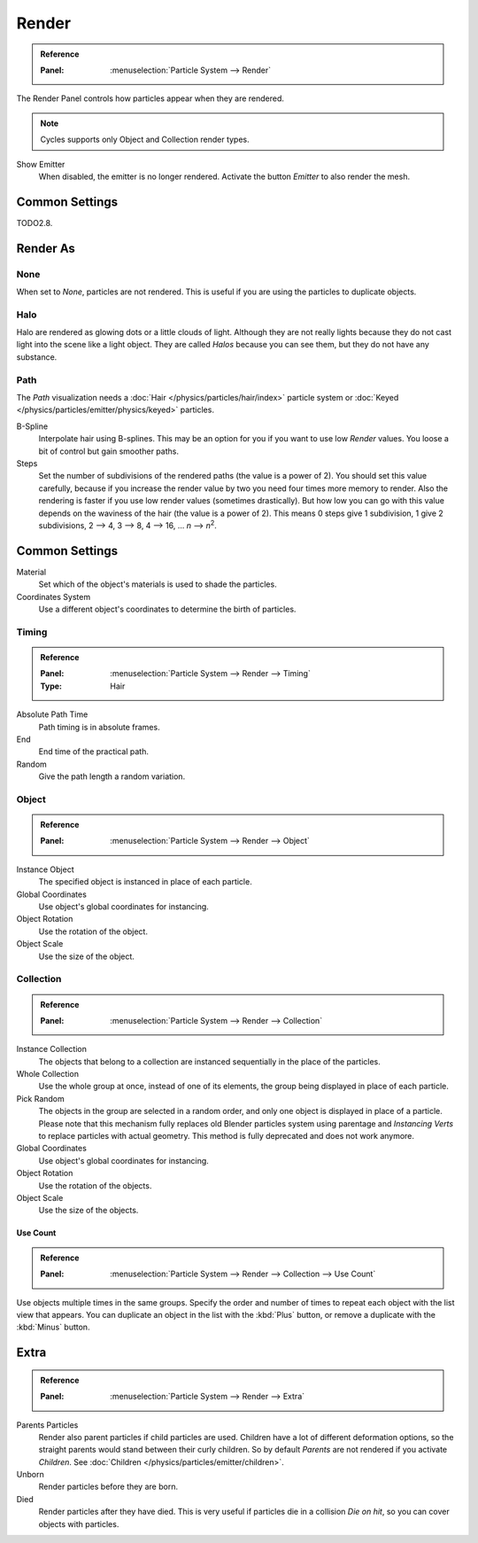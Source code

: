 
******
Render
******

.. admonition:: Reference
   :class: refbox

   :Panel:     :menuselection:`Particle System --> Render`

The Render Panel controls how particles appear when they are rendered.

.. note::

   Cycles supports only Object and Collection render types.

Show Emitter
   When disabled, the emitter is no longer rendered. Activate the button *Emitter* to also render the mesh.


Common Settings
===============

TODO2.8.


Render As
=========

None
----

When set to *None*, particles are not rendered.
This is useful if you are using the particles to duplicate objects.


.. _particle-halo:

Halo
----

Halo are rendered as glowing dots or a little clouds of light.
Although they are not really lights because they do not cast light into the scene like a light object.
They are called *Halos* because you can see them, but they do not have any substance.


Path
----

.. TODO2.8:
   .. figure:: /images/physics_particles_emitter_render_path.png

      The Visualization panel for Path visualization.

The *Path* visualization needs a :doc:`Hair </physics/particles/hair/index>` particle system or
:doc:`Keyed </physics/particles/emitter/physics/keyed>` particles.

B-Spline
   Interpolate hair using B-splines.
   This may be an option for you if you want to use low *Render* values.
   You loose a bit of control but gain smoother paths.
Steps
   Set the number of subdivisions of the rendered paths (the value is a power of 2).
   You should set this value carefully,
   because if you increase the render value by two you need four times more memory to render.
   Also the rendering is faster if you use low render values (sometimes drastically).
   But how low you can go with this value depends on the waviness of the hair (the value is a power of 2).
   This means 0 steps give 1 subdivision,
   1 give 2 subdivisions, 2 --> 4, 3 --> 8, 4 --> 16, ... *n* --> *n*\ :sup:`2`.


Common Settings
===============

Material
   Set which of the object's materials is used to shade the particles.
Coordinates System
   Use a different object's coordinates to determine the birth of particles.


Timing
------

.. admonition:: Reference
   :class: refbox

   :Panel:     :menuselection:`Particle System --> Render --> Timing`
   :Type:      Hair

Absolute Path Time
   Path timing is in absolute frames.
End
   End time of the practical path.
Random
   Give the path length a random variation.


Object
------

.. admonition:: Reference
   :class: refbox

   :Panel:     :menuselection:`Particle System --> Render --> Object`

Instance Object
   The specified object is instanced in place of each particle.

Global Coordinates
   Use object's global coordinates for instancing.
Object Rotation
   Use the rotation of the object.
Object Scale
   Use the size of the object.


Collection
----------

.. admonition:: Reference
   :class: refbox

   :Panel:     :menuselection:`Particle System --> Render --> Collection`

Instance Collection
   The objects that belong to a collection are instanced sequentially in the place of the particles.
Whole Collection
   Use the whole group at once, instead of one of its elements, the group being displayed in place of each particle.
Pick Random
   The objects in the group are selected in a random order, and only one object is displayed in place of a particle.
   Please note that this mechanism fully replaces old Blender particles system using parentage
   and *Instancing Verts* to replace particles with actual geometry.
   This method is fully deprecated and does not work anymore.
Global Coordinates
   Use object's global coordinates for instancing.
Object Rotation
   Use the rotation of the objects.
Object Scale
   Use the size of the objects.


Use Count
^^^^^^^^^

.. admonition:: Reference
   :class: refbox

   :Panel:     :menuselection:`Particle System --> Render --> Collection --> Use Count`

Use objects multiple times in the same groups.
Specify the order and number of times to repeat each object with the list view that appears.
You can duplicate an object in the list with the :kbd:`Plus` button,
or remove a duplicate with the :kbd:`Minus` button.


Extra
=====

.. admonition:: Reference
   :class: refbox

   :Panel:     :menuselection:`Particle System --> Render --> Extra`

Parents Particles
   Render also parent particles if child particles are used.
   Children have a lot of different deformation options,
   so the straight parents would stand between their curly children.
   So by default *Parents* are not rendered if you activate *Children*.
   See :doc:`Children </physics/particles/emitter/children>`.

Unborn
   Render particles before they are born.
Died
   Render particles after they have died.
   This is very useful if particles die in a collision *Die on hit*, so you can cover objects with particles.
